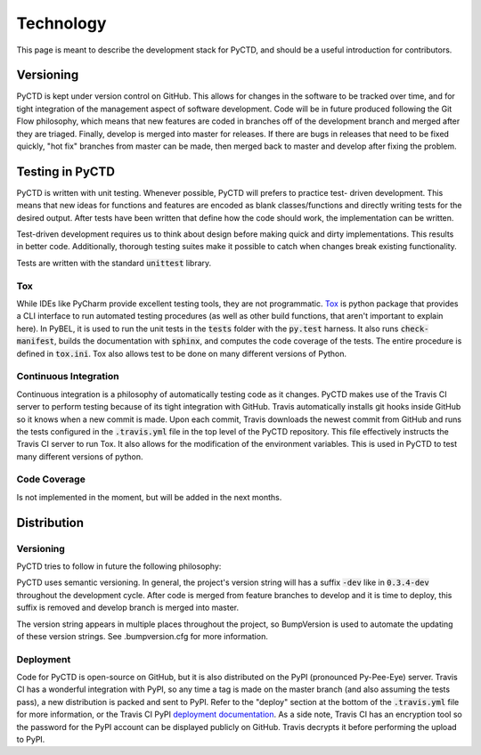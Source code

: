 Technology
==========
This page is meant to describe the development stack for PyCTD, and should be a useful introduction for contributors.

Versioning
----------

PyCTD is kept under version control on GitHub. This allows for changes in the software to be tracked over time, and
for tight integration of the management aspect of software development. Code will be in future produced following the
Git Flow philosophy, which means that new features are coded in branches off of the development branch and merged
after they are triaged. Finally, develop is merged into master for releases. If there are bugs in releases that
need to be fixed quickly, "hot fix" branches from master can be made, then merged back to master and develop after
fixing the problem.

Testing in PyCTD
----------------
PyCTD is written with unit testing. Whenever possible, PyCTD will prefers to practice test-
driven development. This means that new ideas for functions and features are encoded as blank classes/functions and
directly writing tests for the desired output. After tests have been written that define how the code should work,
the implementation can be written.

Test-driven development requires us to think about design before making quick and dirty implementations. This results in
better code. Additionally, thorough testing suites make it possible to catch when changes break existing functionality.

Tests are written with the standard :code:`unittest` library.

Tox
~~~
While IDEs like PyCharm provide excellent testing tools, they are not programmatic.
`Tox <https://tox.readthedocs.io/en/latest/>`_ is python package that provides
a CLI interface to run automated testing procedures (as well as other build functions, that aren't important to explain
here). In PyBEL, it is used to run the unit tests in the :code:`tests` folder with the :code:`py.test` harness. It also
runs :code:`check-manifest`, builds the documentation with :code:`sphinx`, and computes the code coverage of the tests.
The entire procedure is defined in :code:`tox.ini`. Tox also allows test to be done on many different versions of
Python.

Continuous Integration
~~~~~~~~~~~~~~~~~~~~~~
Continuous integration is a philosophy of automatically testing code as it changes. PyCTD makes use of the Travis CI
server to perform testing because of its tight integration with GitHub. Travis automatically installs git hooks
inside GitHub so it knows when a new commit is made. Upon each commit, Travis downloads the newest commit from GitHub
and runs the tests configured in the :code:`.travis.yml` file in the top level of the PyCTD repository. This file
effectively instructs the Travis CI server to run Tox. It also allows for the modification of the environment variables.
This is used in PyCTD to test many different versions of python.

Code Coverage
~~~~~~~~~~~~~
Is not implemented in the moment, but will be added in the next months.

Distribution
------------

Versioning
~~~~~~~~~~
PyCTD tries to follow in future the following philosophy:

PyCTD uses semantic versioning. In general, the project's version string will has a suffix :code:`-dev` like in
:code:`0.3.4-dev` throughout the development cycle. After code is merged from feature branches to develop and it is
time to deploy, this suffix is removed and develop branch is merged into master.

The version string appears in multiple places throughout the project, so BumpVersion is used to automate the updating
of these version strings. See .bumpversion.cfg for more information.

Deployment
~~~~~~~~~~
Code for PyCTD is open-source on GitHub, but it is also distributed on the PyPI (pronounced Py-Pee-Eye) server.
Travis CI has a wonderful integration with PyPI, so any time a tag is made on the master branch (and also assuming the
tests pass), a new distribution is packed and sent to PyPI. Refer to the "deploy" section at the bottom of the
:code:`.travis.yml` file for more information, or the Travis CI PyPI
`deployment documentation <https://docs.travis-ci.com/user/deployment/pypi/>`_.
As a side note, Travis CI has an encryption tool so the password for the PyPI account can be displayed publicly
on GitHub. Travis decrypts it before performing the upload to PyPI.
